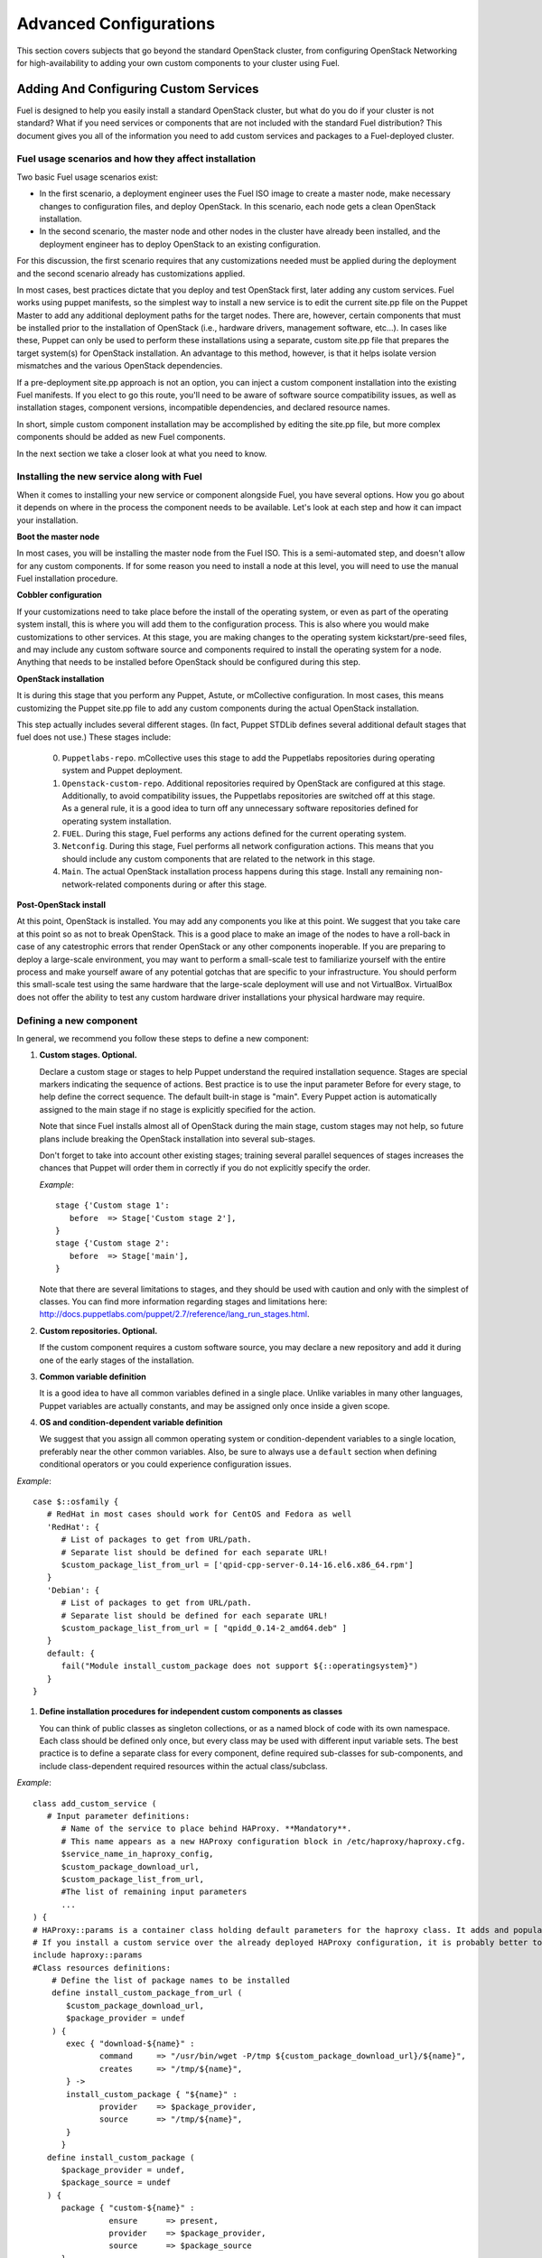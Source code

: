 .. raw:: pdf

   PageBreak

.. index:: Advanced Configurations

Advanced Configurations
==========================================

This section covers subjects that go beyond the standard OpenStack cluster, 
from configuring OpenStack Networking for high-availability to adding your own 
custom components to your cluster using Fuel.

Adding And Configuring Custom Services
--------------------------------------

Fuel is designed to help you easily install a standard OpenStack cluster, but what do you do if your cluster is not standard? What if you need services or components that are not included with the standard Fuel distribution? This document gives you all of the information you need to add custom services and packages to a Fuel-deployed cluster.

Fuel usage scenarios and how they affect installation
^^^^^^^^^^^^^^^^^^^^^^^^^^^^^^^^^^^^^^^^^^^^^^^^^^^^^

Two basic Fuel usage scenarios exist:

* In the first scenario, a deployment engineer uses the Fuel ISO image to create a master node, make necessary changes to configuration files, and deploy OpenStack.  In this scenario, each node gets a clean OpenStack installation.

* In the second scenario, the master node and other nodes in the cluster have already been installed, and the deployment engineer has to deploy OpenStack to an existing configuration.

For this discussion, the first scenario requires that any customizations needed must be applied during the deployment and the second scenario already has customizations applied. 

In most cases, best practices dictate that you deploy and test OpenStack first, later adding any custom services. Fuel works using puppet manifests, so the simplest way to install a new service is to edit the current site.pp file on the Puppet Master to add any additional deployment paths for the target nodes. There are, however, certain components that must be installed prior to the installation of OpenStack (i.e., hardware drivers, management software, etc...). In cases like these, Puppet can only be used to perform these installations using a separate, custom site.pp file that prepares the target system(s) for OpenStack installation. An advantage to this method, however, is that it helps isolate version mismatches and the various OpenStack dependencies.

If a pre-deployment site.pp approach is not an option, you can inject a custom component installation into the existing Fuel manifests. If you elect to go this route, you'll need to be aware of software source compatibility issues, as well as installation stages, component versions, incompatible dependencies, and declared resource names.

In short, simple custom component installation may be accomplished by editing the site.pp file, but more complex components should be added as new Fuel components. 

In the next section we take a closer look at what you need to know.

Installing the new service along with Fuel
^^^^^^^^^^^^^^^^^^^^^^^^^^^^^^^^^^^^^^^^^^

When it comes to installing your new service or component alongside Fuel, you have several options. How you go about it depends on where in the process the component needs to be available. Let's look at each step and how it can impact your installation.

**Boot the master node**

In most cases, you will be installing the master node from the Fuel ISO. This is a semi-automated step, and doesn't allow for any custom components. If for some reason you need to install a node at this level, you will need to use the manual Fuel installation procedure.

**Cobbler configuration**

If your customizations need to take place before the install of the operating system, or even as part of the operating system install, this is where you will add them to the configuration process. This is also where you would make customizations to other services. At this stage, you are making changes to the operating system kickstart/pre-seed files, and may include any custom software source and components required to install the operating system for a node. Anything that needs to be installed before OpenStack should be configured during this step.

**OpenStack installation**

It is during this stage that you perform any Puppet, Astute, or mCollective configuration. In most cases, this means customizing the Puppet site.pp file to add any custom components during the actual OpenStack installation.

This step actually includes several different stages. (In fact, Puppet STDLib defines several additional default stages that fuel does not use.) These stages include:

  0. ``Puppetlabs-repo``. mCollective uses this stage to add the Puppetlabs repositories during operating system and Puppet deployment.

  1. ``Openstack-custom-repo``. Additional repositories required by OpenStack are configured at this stage. Additionally, to avoid compatibility issues, the Puppetlabs repositories are switched off at this stage. As a general rule, it is a good idea to turn off any unnecessary software repositories defined for operating system installation.

  2. ``FUEL``. During this stage, Fuel performs any actions defined for the current operating system.

  3. ``Netconfig``. During this stage, Fuel performs all network configuration actions. This means that you should include any custom components that are related to the network in this stage.

  4. ``Main``. The actual OpenStack installation process happens during this stage. Install any remaining non-network-related components during or after this stage.

**Post-OpenStack install**

At this point, OpenStack is installed. You may add any components you like at this point. We suggest that you take care at this point so as not to break OpenStack. This is a good place to make an image of the nodes to have a roll-back in case of any catestrophic errors that render OpenStack or any other components inoperable. If you are preparing to deploy a large-scale environment, you may want to perform a small-scale test to familiarize yourself with the entire process and make yourself aware of any potential gotchas that are specific to your infrastructure. You should perform this small-scale test using the same hardware that the large-scale deployment will use and not VirtualBox. VirtualBox does not offer the ability to test any custom hardware driver installations your physical hardware may require.

Defining a new component
^^^^^^^^^^^^^^^^^^^^^^^^

In general, we recommend you follow these steps to define a new component:

#. **Custom stages. Optional.**

   Declare a custom stage or stages to help Puppet understand the required installation sequence. Stages are special markers indicating the sequence of actions. Best practice is to use the input parameter Before for every stage, to help define the correct sequence. The default built-in stage is "main". Every Puppet action is automatically assigned to the main stage if no stage is explicitly specified for the action.

   Note that since Fuel installs almost all of OpenStack during the main stage, custom stages may not help, so future plans include breaking the OpenStack installation into several sub-stages.

   Don't forget to take into account other existing stages; training several parallel sequences of stages increases the chances that Puppet will order them in correctly if you do not explicitly specify the order.

   *Example*::
   
      stage {'Custom stage 1':
         before  => Stage['Custom stage 2'],
      }
      stage {'Custom stage 2':
         before  => Stage['main'],
      }

   Note that there are several limitations to stages, and they should be used with caution and only with the simplest of classes. You can find more information regarding stages and limitations here:  http://docs.puppetlabs.com/puppet/2.7/reference/lang_run_stages.html.
  
#. **Custom repositories. Optional.**

   If the custom component requires a custom software source, you may declare a new repository and add it during one of the early stages of the installation.  
   
#. **Common variable definition**

   It is a good idea to have all common variables defined in a single place. Unlike variables in many other languages, Puppet  variables are actually constants, and may be assigned only once inside a given scope.
   
#. **OS and condition-dependent variable definition**

   We suggest that you assign all common operating system or condition-dependent variables to a single location, preferably near the other common variables. Also, be sure to always use a ``default`` section when defining conditional operators or you could experience configuration issues.

*Example*::

   case $::osfamily {
      # RedHat in most cases should work for CentOS and Fedora as well
      'RedHat': {
         # List of packages to get from URL/path.
         # Separate list should be defined for each separate URL!
         $custom_package_list_from_url = ['qpid-cpp-server-0.14-16.el6.x86_64.rpm']
      }
      'Debian': {
         # List of packages to get from URL/path.
         # Separate list should be defined for each separate URL!
         $custom_package_list_from_url = [ "qpidd_0.14-2_amd64.deb" ]
      }
      default: {
         fail("Module install_custom_package does not support ${::operatingsystem}")
      }
   }

#. **Define installation procedures for independent custom components as classes**

   You can think of public classes as singleton collections, or as a named block of code with its own namespace. Each class should be defined only once, but every class may be used with different input variable sets. The best practice is to define a separate class for every component, define required sub-classes for sub-components, and include class-dependent required resources within the actual class/subclass.

*Example*::

   class add_custom_service (
      # Input parameter definitions:
         # Name of the service to place behind HAProxy. **Mandatory**.
         # This name appears as a new HAProxy configuration block in /etc/haproxy/haproxy.cfg.
         $service_name_in_haproxy_config,
         $custom_package_download_url,
         $custom_package_list_from_url,
         #The list of remaining input parameters
         ...
   ) {
   # HAProxy::params is a container class holding default parameters for the haproxy class. It adds and populates the Global and Default sections in /etc/haproxy/haproxy.cfg.
   # If you install a custom service over the already deployed HAProxy configuration, it is probably better to comment out the following string:
   include haproxy::params
   #Class resources definitions:
       # Define the list of package names to be installed
       define install_custom_package_from_url (
          $custom_package_download_url,
          $package_provider = undef
       ) {
          exec { "download-${name}" :
                 command     => "/usr/bin/wget -P/tmp ${custom_package_download_url}/${name}",
                 creates     => "/tmp/${name}",
          } ->
          install_custom_package { "${name}" :
                 provider    => $package_provider,
                 source      => "/tmp/${name}",
          }
         }
      define install_custom_package (
         $package_provider = undef,
         $package_source = undef
      ) {
         package { "custom-${name}" :
                   ensure      => present,
                   provider    => $package_provider,
                   source      => $package_source
         }
        }
  
      #Here we actually install all the packages from a single URL.
      if is_array($custom_package_list_from_url) {
          install_custom_package_from_url { $custom_package_list_from_url :
              provider    => $package_provider,
              custom_package_download_url => $custom_package_download_url,
          }
      }
    }

#. **Target nodes**

   Every component should be explicitly assigned to a particular target node or nodes. To do that, declare the node or nodes within site.pp. When Puppet runs the manifest for each node, it compares each node definition with the name of the current hostname and applies only to classes assigned to the current node.  Node definitions may include regular expressions. For example, you can apply the class 'add custom service' to all controller nodes with hostnames fuel-controller-00 to fuel-controller-xxx, where xxx = any integer value using the following definition:

*Example*::

   node /fuel-controller-[\d+]/ {
     include stdlib
     class { 'add_custom_service':
       stage => 'Custom stage 1',
       service_name_in_haproxy_config => $service_name_in_haproxy_config,
       custom_package_download_url => $custom_package_download_url,
       custom_package_list_from_url => $custom_package_list_from_url,
     }
   }

Fuel API Reference
^^^^^^^^^^^^^^^^^^   

**add_haproxy_service**
Location: Top level

As the name suggests, this function enables you to create a new HAProxy service.  The service is defined in the ``/etc/haproxy/haproxy.cfg`` file, and generally looks something like this::

    listen keystone-2
      bind 10.0.74.253:35357
      bind 10.0.0.110:35357
      balance  roundrobin
      option  httplog
      server  fuel-controller-01.example.com 10.0.0.101:35357   check  
      server  fuel-controller-02.example.com 10.0.0.102:35357   check  

To accomplish this, you might create a Fuel statement such as::

    add_haproxy_service { 'keystone-2' :
        order => 30,
        balancers => {'fuel-controller-01.example.com' => '10.0.0.101', 
                      'fuel-controller-02.example.com' => '10.0.0.102'},
        virtual_ips => {'10.0.74.253', '10.0.0.110'},
        port => '35357',
        haproxy_config_options => { 'option' => ['httplog'], 'balance' => 'roundrobin' },
        balancer_port => '35357',
        balancermember_options => 'check',
        mode => 'tcp',
        define_cookies => false,
        define_backend => false,
        collect_exported => false
        }

Let's look at how this command works.

**Usage:** ::

    add_haproxy_service { '<SERVICE_NAME>' :
        order => $order,
        balancers => $balancers,
        virtual_ips => $virtual_ips,
        port => $port,
        haproxy_config_options => $haproxy_config_options,
        balancer_port => $balancer_port,
        balancermember_options => $balancermember_options,
        mode => $mode, #Optional. Default is 'tcp'.
        define_cookies => $define_cookies, #Optional. Default false.
        define_backend => $define_backend,#Optional. Default false.
        collect_exported => $collect_exported, #Optional. Default false.
        }

**Parameters:**

``<'Service name'>``

The name of the new HAProxy listener section. In our example it was ``keystone-2``. If you want to include an IP address or port in the listener name, you have the option to use a name such as:: 

    'stats 0.0.0.0:9000       #Listen on all IP's on port 9000'

``order``

This parameter determines the order of the file fragments. It is optional, but we strongly recommend setting it manually. Fuel already has several different order values from 1 to 100 hardcoded for HAProxy configuration. If your HAProxy configuration fragments appear in the wrong places in ``/etc/haproxy/haproxy.cfg`` this is likely due to an incorrect order value. It is acceptable to set order values greater than 100 in order to place your custom configuration block at the end of ``haproxy.cfg``.

Puppet assembles configuration files from fragments. First it creates several configuration fragments and temporarily stores all of them as separate files. Every fragment has a name such as ``${order}-${fragment_name}``, so the order determines the number of the current fragment in the fragment sequence. After all the fragments are created, Puppet reads the fragment names and sorts them in ascending order, concatenating all the fragments in that order. In other words, a fragment with a smaller order value always goes before all fragments with a greater order value.

The ``keystone-2`` fragment from the example above has ``order = 30`` so it's placed after the ``keystone-1`` section (``order = 20``) and the ``nova-api-1`` section (order = 40).

``balancers``

Balancers (or **Backends** in HAProxy terms) are a hash of ``{ "$::hostname" => $::ipaddress }`` values.
The default is ``{ "<current hostname>" => <current ipaddress> }``, but that value is set for compatability only, and may not work correctly in HA mode.  Instead, the default for HA mode is to explicitly set the Balancers as ::

    Haproxy_service {
      balancers => $controller_internal_addresses
  }

where ``$controller_internal_addresses`` represents a hash of all the controllers with a corresponding internal IP address; this value is set in ``site.pp``.

The ``balancers`` parameter is a list of HAProxy listener balance members (hostnames) with corresponding IP addresses. The following strings from the ``keystone-2`` listener example represent balancers::

    server  fuel-controller-01.example.com 10.0.0.101:35357   check  
    server  fuel-controller-02.example.com 10.0.0.102:35357   check  

Every key pair in the ``balancers`` hash adds a new string to the list of balancers defined in the listener section. Different options may be set for every string.

``virtual_ips``

This parameter represents an array of IP addresses (or **Frontends** in HAProxy terms) of the current listener. Every IP address in this array adds a new string to the bind section of the current listeners. The following strings from the ``keystone-2`` listener example represent virtual IPs::

    bind 10.0.74.253:35357
    bind 10.0.0.110:35357

``port``

This parameters specifies the frontend port for the listeners. Currently you must set the same port frontends.
The following strings from the ``keystone-2`` listener example represent the frontend port, where the port is 35357::

    bind 10.0.74.253:35357
    bind 10.0.0.110:35357

``haproxy_config_options``

This parameter represents a hash of key pairs of HAProxy listener options in the form ``{ 'option name' => 'option value' }``.   Every key pair from this hash adds a new string to the listener options.

**NOTE** Every HAProxy option may require a different input value type, such as strings or a list of multiple options per single string.

The '`keystone-2`` listener example has the ``{ 'option' => ['httplog'], 'balance' => 'roundrobin' }`` option array and this array is represented as the following in the resulting /etc/haproxy/haproxy.cfg:

    balance  roundrobin
    option  httplog

``balancer_port``

This parameter represents the balancer (backend) port. By default, the balancer_port is the same as the frontend ``port``. The following strings from the ``keystone-2`` listener example represent ``balancer_port``, where port is ``35357``::

    server  fuel-controller-01.example.com 10.0.0.101:35357   check  
    server  fuel-controller-02.example.com 10.0.0.102:35357   check  

``balancermember_options``

This is a string of options added to each balancer (backend) member. The ``keystone-2`` listener example has the single ``check`` option::

    server  fuel-controller-01.example.com 10.0.0.101:35357   check  
    server  fuel-controller-02.example.com 10.0.0.102:35357   check  

``mode``

This optional parameter represents the HAProxy listener mode. The default value is ``tcp``, but Fuel writes ``mode http`` to the defaults section of ``/etc/haproxy/haproxy.cfg``. You can set the same option via  ``haproxy_config_options``. A separate mode parameter is required to set some modes by default on every new listener addition. The ``keystone-2`` listener example has no ``mode`` option and so it works in the default Fuel-configured HTTP mode.

``define_cookies``

This optional boolean parameter is a Fuel-only feature.  The default is ``false``, but if set to ``true``, Fuel directly adds ``cookie ${hostname}`` to every balance member (backend).

The ``keystone-2`` listener example has no ``define_cookies`` option. Typically, frontend cookies are added with ``haproxy_config_options`` and backend cookies with ``balancermember_options``.

``collect_exported``

This optional boolean parameter has a default value of ``false``.  True means 'collect exported @@balancermember resources' (when every balancermember node exports itself), while false means 'rely on the existing declared balancermember resources' (for when you know the full set of balancermembers in advance and use ``haproxy::balancermember`` with array arguments, which allows you to deploy everything in one run).

